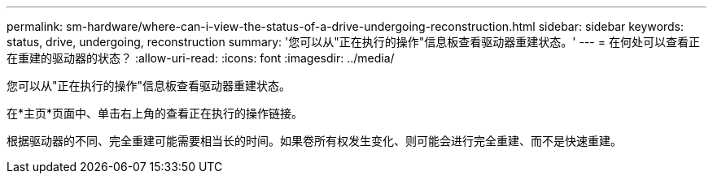 ---
permalink: sm-hardware/where-can-i-view-the-status-of-a-drive-undergoing-reconstruction.html 
sidebar: sidebar 
keywords: status, drive, undergoing, reconstruction 
summary: '您可以从"正在执行的操作"信息板查看驱动器重建状态。' 
---
= 在何处可以查看正在重建的驱动器的状态？
:allow-uri-read: 
:icons: font
:imagesdir: ../media/


[role="lead"]
您可以从"正在执行的操作"信息板查看驱动器重建状态。

在*主页*页面中、单击右上角的查看正在执行的操作链接。

根据驱动器的不同、完全重建可能需要相当长的时间。如果卷所有权发生变化、则可能会进行完全重建、而不是快速重建。
